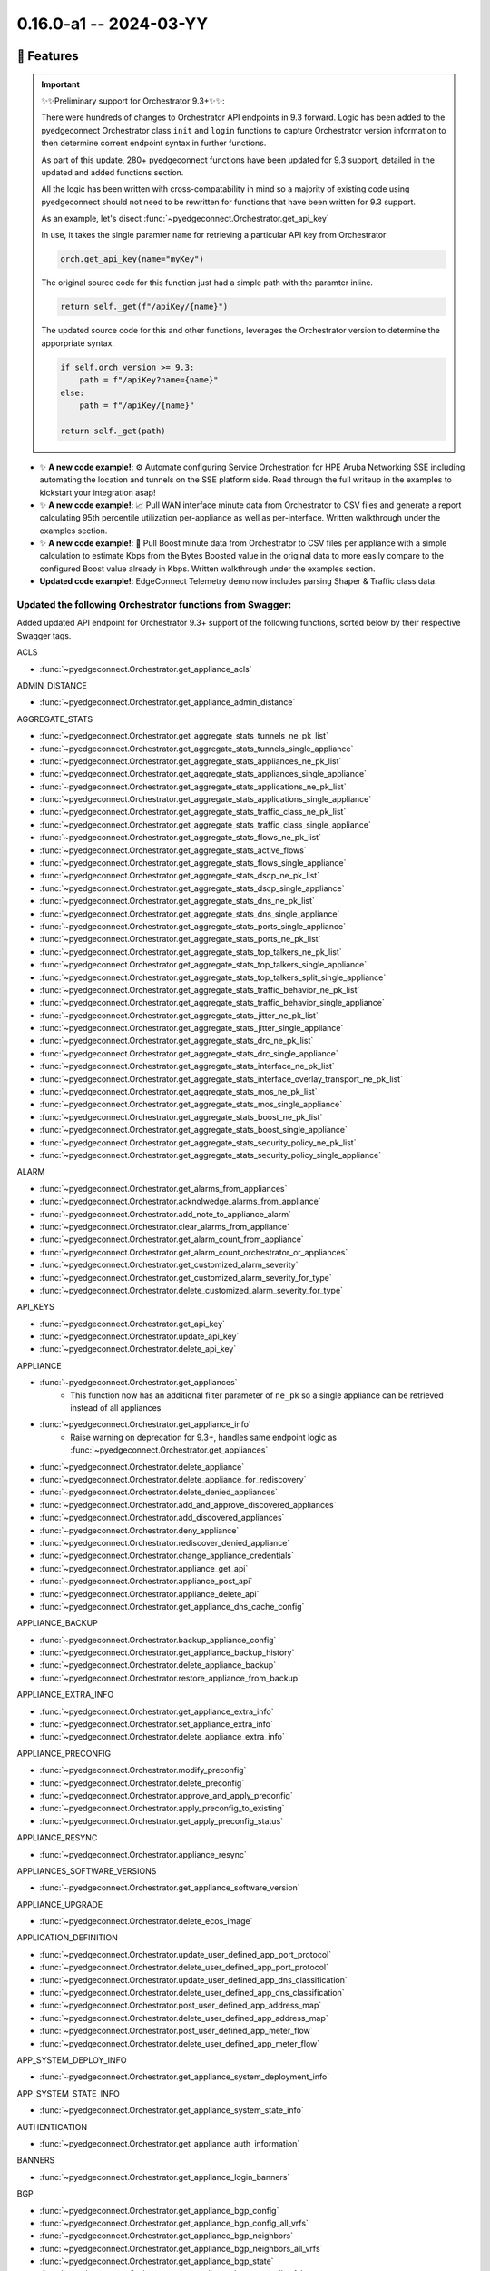 0.16.0-a1 -- 2024-03-YY
-----------------------

🚀 Features
~~~~~~~~~~~~~

.. important::
  ✨✨Preliminary support for Orchestrator 9.3+✨✨:

  There were hundreds of changes to Orchestrator API endpoints in 9.3
  forward. Logic has been added to the pyedgeconnect Orchestrator class
  ``init`` and ``login`` functions to capture Orchestrator version
  information to then determine corrent endpoint syntax
  in further functions.

  As part of this update, 280+ pyedgeconnect functions have been updated
  for 9.3 support, detailed in the updated and added functions section.

  All the logic has been written with cross-compatability in mind so a
  majority of existing code using pyedgeconnect should not need to be
  rewritten for functions that have been written for 9.3 support.

  As an example, let's disect :func:`~pyedgeconnect.Orchestrator.get_api_key`

  In use, it takes the single paramter ``name`` for retrieving a
  particular API key from Orchestrator

  .. code::

    orch.get_api_key(name="myKey")

  The original source code for this function just had a simple path
  with the paramter inline.

  .. code::

      return self._get(f"/apiKey/{name}")

  The updated source code for this and other functions, leverages the
  Orchestrator version to determine the apporpriate syntax.

  .. code::

      if self.orch_version >= 9.3:
          path = f"/apiKey?name={name}"
      else:
          path = f"/apiKey/{name}"

      return self._get(path)


- ✨ **A new code example!**: ⚙️ Automate configuring Service Orchestration
  for HPE Aruba Networking SSE including automating the location and
  tunnels on the SSE platform side. Read through the full
  writeup in the examples to kickstart your integration asap!

- ✨ **A new code example!**: 📈 Pull WAN interface minute data from
  Orchestrator to CSV files and generate a report calculating 95th
  percentile utilization per-appliance as well as per-interface.
  Written walkthrough under the examples section.

- ✨ **A new code example!**: 🚀 Pull Boost minute data from
  Orchestrator to CSV files per appliance with a simple calculation
  to estimate Kbps from the Bytes Boosted value in the original data to
  more easily compare to the configured Boost value already in Kbps.
  Written walkthrough under the examples section.

- **Updated code example!**: EdgeConnect Telemetry demo now includes
  parsing Shaper & Traffic class data.


Updated the following Orchestrator functions from Swagger:
^^^^^^^^^^^^^^^^^^^^^^^^^^^^^^^^^^^^^^^^^^^^^^^^^^^^^^^^^^^^^

Added updated API endpoint for Orchestrator 9.3+ support
of the following functions, sorted below by their respective
Swagger tags.

ACLS

- :func:`~pyedgeconnect.Orchestrator.get_appliance_acls`

ADMIN_DISTANCE

- :func:`~pyedgeconnect.Orchestrator.get_appliance_admin_distance`

AGGREGATE_STATS

- :func:`~pyedgeconnect.Orchestrator.get_aggregate_stats_tunnels_ne_pk_list`
- :func:`~pyedgeconnect.Orchestrator.get_aggregate_stats_tunnels_single_appliance`
- :func:`~pyedgeconnect.Orchestrator.get_aggregate_stats_appliances_ne_pk_list`
- :func:`~pyedgeconnect.Orchestrator.get_aggregate_stats_appliances_single_appliance`
- :func:`~pyedgeconnect.Orchestrator.get_aggregate_stats_applications_ne_pk_list`
- :func:`~pyedgeconnect.Orchestrator.get_aggregate_stats_applications_single_appliance`
- :func:`~pyedgeconnect.Orchestrator.get_aggregate_stats_traffic_class_ne_pk_list`
- :func:`~pyedgeconnect.Orchestrator.get_aggregate_stats_traffic_class_single_appliance`
- :func:`~pyedgeconnect.Orchestrator.get_aggregate_stats_flows_ne_pk_list`
- :func:`~pyedgeconnect.Orchestrator.get_aggregate_stats_active_flows`
- :func:`~pyedgeconnect.Orchestrator.get_aggregate_stats_flows_single_appliance`
- :func:`~pyedgeconnect.Orchestrator.get_aggregate_stats_dscp_ne_pk_list`
- :func:`~pyedgeconnect.Orchestrator.get_aggregate_stats_dscp_single_appliance`
- :func:`~pyedgeconnect.Orchestrator.get_aggregate_stats_dns_ne_pk_list`
- :func:`~pyedgeconnect.Orchestrator.get_aggregate_stats_dns_single_appliance`
- :func:`~pyedgeconnect.Orchestrator.get_aggregate_stats_ports_single_appliance`
- :func:`~pyedgeconnect.Orchestrator.get_aggregate_stats_ports_ne_pk_list`
- :func:`~pyedgeconnect.Orchestrator.get_aggregate_stats_top_talkers_ne_pk_list`
- :func:`~pyedgeconnect.Orchestrator.get_aggregate_stats_top_talkers_single_appliance`
- :func:`~pyedgeconnect.Orchestrator.get_aggregate_stats_top_talkers_split_single_appliance`
- :func:`~pyedgeconnect.Orchestrator.get_aggregate_stats_traffic_behavior_ne_pk_list`
- :func:`~pyedgeconnect.Orchestrator.get_aggregate_stats_traffic_behavior_single_appliance`
- :func:`~pyedgeconnect.Orchestrator.get_aggregate_stats_jitter_ne_pk_list`
- :func:`~pyedgeconnect.Orchestrator.get_aggregate_stats_jitter_single_appliance`
- :func:`~pyedgeconnect.Orchestrator.get_aggregate_stats_drc_ne_pk_list`
- :func:`~pyedgeconnect.Orchestrator.get_aggregate_stats_drc_single_appliance`
- :func:`~pyedgeconnect.Orchestrator.get_aggregate_stats_interface_ne_pk_list`
- :func:`~pyedgeconnect.Orchestrator.get_aggregate_stats_interface_overlay_transport_ne_pk_list`
- :func:`~pyedgeconnect.Orchestrator.get_aggregate_stats_mos_ne_pk_list`
- :func:`~pyedgeconnect.Orchestrator.get_aggregate_stats_mos_single_appliance`
- :func:`~pyedgeconnect.Orchestrator.get_aggregate_stats_boost_ne_pk_list`
- :func:`~pyedgeconnect.Orchestrator.get_aggregate_stats_boost_single_appliance`
- :func:`~pyedgeconnect.Orchestrator.get_aggregate_stats_security_policy_ne_pk_list`
- :func:`~pyedgeconnect.Orchestrator.get_aggregate_stats_security_policy_single_appliance`

ALARM

- :func:`~pyedgeconnect.Orchestrator.get_alarms_from_appliances`
- :func:`~pyedgeconnect.Orchestrator.acknolwedge_alarms_from_appliance`
- :func:`~pyedgeconnect.Orchestrator.add_note_to_appliance_alarm`
- :func:`~pyedgeconnect.Orchestrator.clear_alarms_from_appliance`
- :func:`~pyedgeconnect.Orchestrator.get_alarm_count_from_appliance`
- :func:`~pyedgeconnect.Orchestrator.get_alarm_count_orchestrator_or_appliances`
- :func:`~pyedgeconnect.Orchestrator.get_customized_alarm_severity`
- :func:`~pyedgeconnect.Orchestrator.get_customized_alarm_severity_for_type`
- :func:`~pyedgeconnect.Orchestrator.delete_customized_alarm_severity_for_type`

API_KEYS

- :func:`~pyedgeconnect.Orchestrator.get_api_key`
- :func:`~pyedgeconnect.Orchestrator.update_api_key`
- :func:`~pyedgeconnect.Orchestrator.delete_api_key`

APPLIANCE

- :func:`~pyedgeconnect.Orchestrator.get_appliances`
   - This function now has an additional filter parameter of ``ne_pk`` so
     a single appliance can be retrieved instead of all appliances
- :func:`~pyedgeconnect.Orchestrator.get_appliance_info`
   - Raise warning on deprecation for 9.3+, handles same endpoint logic
     as :func:`~pyedgeconnect.Orchestrator.get_appliances`
- :func:`~pyedgeconnect.Orchestrator.delete_appliance`
- :func:`~pyedgeconnect.Orchestrator.delete_appliance_for_rediscovery`
- :func:`~pyedgeconnect.Orchestrator.delete_denied_appliances`
- :func:`~pyedgeconnect.Orchestrator.add_and_approve_discovered_appliances`
- :func:`~pyedgeconnect.Orchestrator.add_discovered_appliances`
- :func:`~pyedgeconnect.Orchestrator.deny_appliance`
- :func:`~pyedgeconnect.Orchestrator.rediscover_denied_appliance`
- :func:`~pyedgeconnect.Orchestrator.change_appliance_credentials`
- :func:`~pyedgeconnect.Orchestrator.appliance_get_api`
- :func:`~pyedgeconnect.Orchestrator.appliance_post_api`
- :func:`~pyedgeconnect.Orchestrator.appliance_delete_api`
- :func:`~pyedgeconnect.Orchestrator.get_appliance_dns_cache_config`

APPLIANCE_BACKUP

- :func:`~pyedgeconnect.Orchestrator.backup_appliance_config`
- :func:`~pyedgeconnect.Orchestrator.get_appliance_backup_history`
- :func:`~pyedgeconnect.Orchestrator.delete_appliance_backup`
- :func:`~pyedgeconnect.Orchestrator.restore_appliance_from_backup`

APPLIANCE_EXTRA_INFO

- :func:`~pyedgeconnect.Orchestrator.get_appliance_extra_info`
- :func:`~pyedgeconnect.Orchestrator.set_appliance_extra_info`
- :func:`~pyedgeconnect.Orchestrator.delete_appliance_extra_info`

APPLIANCE_PRECONFIG

- :func:`~pyedgeconnect.Orchestrator.modify_preconfig`
- :func:`~pyedgeconnect.Orchestrator.delete_preconfig`
- :func:`~pyedgeconnect.Orchestrator.approve_and_apply_preconfig`
- :func:`~pyedgeconnect.Orchestrator.apply_preconfig_to_existing`
- :func:`~pyedgeconnect.Orchestrator.get_apply_preconfig_status`

APPLIANCE_RESYNC

- :func:`~pyedgeconnect.Orchestrator.appliance_resync`

APPLIANCES_SOFTWARE_VERSIONS

- :func:`~pyedgeconnect.Orchestrator.get_appliance_software_version`

APPLIANCE_UPGRADE

- :func:`~pyedgeconnect.Orchestrator.delete_ecos_image`

APPLICATION_DEFINITION

- :func:`~pyedgeconnect.Orchestrator.update_user_defined_app_port_protocol`
- :func:`~pyedgeconnect.Orchestrator.delete_user_defined_app_port_protocol`
- :func:`~pyedgeconnect.Orchestrator.update_user_defined_app_dns_classification`
- :func:`~pyedgeconnect.Orchestrator.delete_user_defined_app_dns_classification`
- :func:`~pyedgeconnect.Orchestrator.post_user_defined_app_address_map`
- :func:`~pyedgeconnect.Orchestrator.delete_user_defined_app_address_map`
- :func:`~pyedgeconnect.Orchestrator.post_user_defined_app_meter_flow`
- :func:`~pyedgeconnect.Orchestrator.delete_user_defined_app_meter_flow`

APP_SYSTEM_DEPLOY_INFO

- :func:`~pyedgeconnect.Orchestrator.get_appliance_system_deployment_info`

APP_SYSTEM_STATE_INFO

- :func:`~pyedgeconnect.Orchestrator.get_appliance_system_state_info`

AUTHENTICATION

- :func:`~pyedgeconnect.Orchestrator.get_appliance_auth_information`

BANNERS

- :func:`~pyedgeconnect.Orchestrator.get_appliance_login_banners`

BGP

- :func:`~pyedgeconnect.Orchestrator.get_appliance_bgp_config`
- :func:`~pyedgeconnect.Orchestrator.get_appliance_bgp_config_all_vrfs`
- :func:`~pyedgeconnect.Orchestrator.get_appliance_bgp_neighbors`
- :func:`~pyedgeconnect.Orchestrator.get_appliance_bgp_neighbors_all_vrfs`
- :func:`~pyedgeconnect.Orchestrator.get_appliance_bgp_state`
- :func:`~pyedgeconnect.Orchestrator.get_appliance_bgp_state_all_vrfs`

BONDED_TUNNELS_CONFIGURATION

- :func:`~pyedgeconnect.Orchestrator.get_bonded_tunnel_details_for_appliance`
- :func:`~pyedgeconnect.Orchestrator.get_bonded_tunnels_for_physical_tunnel`
- :func:`~pyedgeconnect.Orchestrator.get_bonded_tunnels_state`

BRIDGE_INTERFACE_STATE

- :func:`~pyedgeconnect.Orchestrator.get_appliance_bridge_interface_state`

BROADCAST_CLI

- :func:`~pyedgeconnect.Orchestrator.broadcast_cli`

BUILT_IN_POLICIES

- :func:`~pyedgeconnect.Orchestrator.get_built_in_policies`

CUSTOM_APPLIANCE_TAGS

- :func:`~pyedgeconnect.Orchestrator.get_custom_appliance_tags`

DEBUG_FILES

- :func:`~pyedgeconnect.Orchestrator.get_debug_files_from_appliance`
- :func:`~pyedgeconnect.Orchestrator.delete_debug_file_from_appliance`
- :func:`~pyedgeconnect.Orchestrator.generate_appliance_sysdump`

DEPLOYMENT

- :func:`~pyedgeconnect.Orchestrator.get_appliance_deployment`
- :func:`~pyedgeconnect.Orchestrator.get_single_appliance_deployment`

DISKS

- :func:`~pyedgeconnect.Orchestrator.get_appliance_disk_information`

DNS

- :func:`~pyedgeconnect.Orchestrator.get_appliance_dns`

DNS_PROXY

- :func:`~pyedgeconnect.Orchestrator.get_dns_proxy`

EXCEPTION

- :func:`~pyedgeconnect.Orchestrator.delete_single_tunnel_exception`
- :func:`~pyedgeconnect.Orchestrator.update_single_tunnel_exception`

FLOW

- :func:`~pyedgeconnect.Orchestrator.get_appliance_flows`
- :func:`~pyedgeconnect.Orchestrator.reset_flows`
- :func:`~pyedgeconnect.Orchestrator.reclassify_flows`
- :func:`~pyedgeconnect.Orchestrator.get_appliance_flow_bandwidth_stats`
- :func:`~pyedgeconnect.Orchestrator.get_appliance_flow_details`
- :func:`~pyedgeconnect.Orchestrator.get_appliance_flow_details_verbose`

GRNODE

- :func:`~pyedgeconnect.Orchestrator.get_appliance_location`
- :func:`~pyedgeconnect.Orchestrator.update_appliance_location_grnodepk`
- :func:`~pyedgeconnect.Orchestrator.update_appliance_location_nepk`

GROUP

- :func:`~pyedgeconnect.Orchestrator.get_gms_group`
- :func:`~pyedgeconnect.Orchestrator.update_gms_group`
- :func:`~pyedgeconnect.Orchestrator.delete_gms_group`

INBOUND_SHAPER

- :func:`~pyedgeconnect.Orchestrator.get_appliance_inbound_shaper`

INTERFACE_LABELS

- :func:`~pyedgeconnect.Orchestrator.push_interface_labels_to_appliance`

INTERFACE_STATE

- :func:`~pyedgeconnect.Orchestrator.get_appliance_interface_state`

IP_OBJECTS

- :func:`~pyedgeconnect.Orchestrator.get_address_group`
- :func:`~pyedgeconnect.Orchestrator.delete_address_group`
- :func:`~pyedgeconnect.Orchestrator.get_service_group`
- :func:`~pyedgeconnect.Orchestrator.delete_service_group`

LICENSE

- :func:`~pyedgeconnect.Orchestrator.change_appliance_license`
- :func:`~pyedgeconnect.Orchestrator.grant_appliance_base_license`
- :func:`~pyedgeconnect.Orchestrator.revoke_appliance_base_license`
- :func:`~pyedgeconnect.Orchestrator.delete_appliance_license_token`

LINK_AGGREGATION

- :func:`~pyedgeconnect.Orchestrator.get_link_aggregation_data`

LINK_INTEGRITY

- :func:`~pyedgeconnect.Orchestrator.get_link_integrity_test_result`

LOGGING

- :func:`~pyedgeconnect.Orchestrator.get_appliance_syslog_config`

LOOPBACK

- :func:`~pyedgeconnect.Orchestrator.get_loopback_interfaes`

MGMT_SERVICES

- :func:`~pyedgeconnect.Orchestrator.get_mgmt_services`

MULTICAST

- :func:`~pyedgeconnect.Orchestrator.get_appliance_multicast_enabled`
- :func:`~pyedgeconnect.Orchestrator.get_appliance_multicast_config`
- :func:`~pyedgeconnect.Orchestrator.get_appliance_multicast_interfaces`
- :func:`~pyedgeconnect.Orchestrator.get_appliance_multicast_neighbors`
- :func:`~pyedgeconnect.Orchestrator.get_appliance_multicast_routes`

NAT

- :func:`~pyedgeconnect.Orchestrator.get_appliance_nat_config`
- :func:`~pyedgeconnect.Orchestrator.get_appliance_nat_pools`
- :func:`~pyedgeconnect.Orchestrator.get_appliance_nat_maps`

NAT_MAPS

- :func:`~pyedgeconnect.Orchestrator.get_nat_policy`
- :func:`~pyedgeconnect.Orchestrator.get_nat_policy_inbound_outbound`
- :func:`~pyedgeconnect.Orchestrator.get_nat_policy_dynamic`

NET_FLOW

- :func:`~pyedgeconnect.Orchestrator.get_net_flow_configuration`

NETWORK_MEMORY

- :func:`~pyedgeconnect.Orchestrator.erase_appliance_network_memory`

NETWORK_ROLE_AND_SITE

- :func:`~pyedgeconnect.Orchestrator.get_appliance_network_role_and_site`
- :func:`~pyedgeconnect.Orchestrator.update_appliance_network_role_and_site`

OPTIMIZATION_POLICY

- :func:`~pyedgeconnect.Orchestrator.get_optimization_policy`

OSPF

- :func:`~pyedgeconnect.Orchestrator.get_appliance_ospf_config`
- :func:`~pyedgeconnect.Orchestrator.get_appliance_ospf_interfaces_config`
- :func:`~pyedgeconnect.Orchestrator.get_appliance_ospf_state`
- :func:`~pyedgeconnect.Orchestrator.get_appliance_ospf_interfaces_state`
- :func:`~pyedgeconnect.Orchestrator.get_appliance_ospf_neighbors_state`

OVERLAY_ASSOCIATION

- :func:`~pyedgeconnect.Orchestrator.get_appliance_overlay_association`
- :func:`~pyedgeconnect.Orchestrator.remove_single_appliance_overlay_association`

OVERLAYS

- :func:`~pyedgeconnect.Orchestrator.get_overlay_config`
- :func:`~pyedgeconnect.Orchestrator.modify_overlay_config`
- :func:`~pyedgeconnect.Orchestrator.delete_overlay`
- :func:`~pyedgeconnect.Orchestrator.get_overlay_config_for_region`
- :func:`~pyedgeconnect.Orchestrator.modify_overlay_config_for_region`

PEER_PRIORITY

- :func:`~pyedgeconnect.Orchestrator.get_peer_priority_configuration`

PORT_FORWARDING

- :func:`~pyedgeconnect.Orchestrator.get_appliance_port_fowarding`

QOS_POLICY

- :func:`~pyedgeconnect.Orchestrator.get_qos_policy`

REACHABILITY

- :func:`~pyedgeconnect.Orchestrator.get_reachability_status_appliance`
- :func:`~pyedgeconnect.Orchestrator.get_reachability_status_orchestrator`

REALTIME_STATS

- :func:`~pyedgeconnect.Orchestrator.get_realtime_stats`

REGIONS

- :func:`~pyedgeconnect.Orchestrator.get_region`
- :func:`~pyedgeconnect.Orchestrator.update_region_name`
- :func:`~pyedgeconnect.Orchestrator.delete_region`
- :func:`~pyedgeconnect.Orchestrator.update_region_appliance_association`
- :func:`~pyedgeconnect.Orchestrator.get_region_appliance_association_by_nepk`
- :func:`~pyedgeconnect.Orchestrator.get_region_appliance_association_by_region_id`

RELEASES

- :func:`~pyedgeconnect.Orchestrator.delay_release_notification`
- :func:`~pyedgeconnect.Orchestrator.dismiss_release_notification`

ROUTE_POLICY

- :func:`~pyedgeconnect.Orchestrator.get_route_policy`

SAVE_CHANGES

- :func:`~pyedgeconnect.Orchestrator.save_changes_ne_pk_list`
- :func:`~pyedgeconnect.Orchestrator.save_changes_single_appliance`

SECURITY_MAPS

- :func:`~pyedgeconnect.Orchestrator.get_appliance_security_maps`

SHAPER

- :func:`~pyedgeconnect.Orchestrator.get_appliance_shaper`

SNMP

- :func:`~pyedgeconnect.Orchestrator.get_appliance_snmp`

SUBNETS

- :func:`~pyedgeconnect.Orchestrator.get_appliance_subnets`
- :func:`~pyedgeconnect.Orchestrator.get_discovered_appliance_subnets`
- :func:`~pyedgeconnect.Orchestrator.set_appliance_subnet_sharing_options`

TCA

- :func:`~pyedgeconnect.Orchestrator.get_appliance_tca`
- :func:`~pyedgeconnect.Orchestrator.get_appliance_tunnel_tca`

TCPDUMP

- :func:`pyedgeconnect.Orchestrator.tcpdump_status_appliance`

TEMPLATE

- :func:`pyedgeconnect.Orchestrator.get_template_group`
- :func:`pyedgeconnect.Orchestrator.post_template_group`
- :func:`pyedgeconnect.Orchestrator.delete_template_group`
- :func:`pyedgeconnect.Orchestrator.get_selected_templates_in_template_group`
- :func:`pyedgeconnect.Orchestrator.select_templates_for_template_group`
- :func:`pyedgeconnect.Orchestrator.get_appliance_template_history`
- :func:`pyedgeconnect.Orchestrator.get_appliance_applied_template_goups`
- :func:`pyedgeconnect.Orchestrator.get_appliance_template_groups_association`
- :func:`pyedgeconnect.Orchestrator.associate_template_group_to_appliance`

THIRD_PARTY_SERVICES

- :func:`~pyedgeconnect.Orchestrator.central_assign_appliance_to_site`

TIMESERIES_STATS

- :func:`~pyedgeconnect.Orchestrator.get_timeseries_stats_appliance_process_state`
- :func:`~pyedgeconnect.Orchestrator.get_timeseries_stats_orchestrator_memory`
- :func:`~pyedgeconnect.Orchestrator.get_timeseries_stats_tunnel_single_appliance`
- :func:`~pyedgeconnect.Orchestrator.get_timeseries_stats_appliances`
- :func:`~pyedgeconnect.Orchestrator.get_timeseries_stats_appliances_ne_pk_list`
- :func:`~pyedgeconnect.Orchestrator.get_timeseries_stats_appliances_single_appliance`
- :func:`~pyedgeconnect.Orchestrator.get_timeseries_stats_traffic_class`
- :func:`~pyedgeconnect.Orchestrator.get_timeseries_stats_traffic_class_ne_pk_list`
- :func:`~pyedgeconnect.Orchestrator.get_timeseries_stats_traffic_class_single_appliance`
- :func:`~pyedgeconnect.Orchestrator.get_timeseries_stats_flow`
- :func:`~pyedgeconnect.Orchestrator.get_timeseries_stats_flow_ne_pk_list`
- :func:`~pyedgeconnect.Orchestrator.get_timeseries_stats_flow_single_appliance`
- :func:`~pyedgeconnect.Orchestrator.get_timeseries_stats_dscp`
- :func:`~pyedgeconnect.Orchestrator.get_timeseries_stats_dscp_ne_pk_list`
- :func:`~pyedgeconnect.Orchestrator.get_timeseries_stats_dscp_single_appliance`
- :func:`~pyedgeconnect.Orchestrator.get_timeseries_stats_shaper`
- :func:`~pyedgeconnect.Orchestrator.get_timeseries_stats_shaper_ne_pk_list`
- :func:`~pyedgeconnect.Orchestrator.get_timeseries_stats_internal_drops_single_appliance`
- :func:`~pyedgeconnect.Orchestrator.get_timeseries_stats_drc`
- :func:`~pyedgeconnect.Orchestrator.get_timeseries_stats_drc_ne_pk_list`
- :func:`~pyedgeconnect.Orchestrator.get_timeseries_stats_drc_single_appliance`
- :func:`~pyedgeconnect.Orchestrator.get_timeseries_stats_interface_single_appliance`
- :func:`~pyedgeconnect.Orchestrator.get_timeseries_stats_interface_overlay_single_appliance`
- :func:`~pyedgeconnect.Orchestrator.get_timeseries_stats_mos_single_appliance`
- :func:`~pyedgeconnect.Orchestrator.get_timeseries_stats_application`
- :func:`~pyedgeconnect.Orchestrator.get_timeseries_stats_application_ne_pk_list`
- :func:`~pyedgeconnect.Orchestrator.get_timeseries_stats_application_single_appliance`
- :func:`~pyedgeconnect.Orchestrator.get_timeseries_stats_boost_single_appliance`
- :func:`~pyedgeconnect.Orchestrator.get_timeseries_stats_security_policy_single_appliance`
- :func:`~pyedgeconnect.Orchestrator.get_timeseries_stats_jitter_single_appliance`

UI_USAGE_STATS

- :func:`~pyedgeconnect.Orchestrator.add_ui_usage_count`

UPGRADE_APPLIANCES

- :func:`~pyedgeconnect.Orchestrator.upgrade_appliances`

USER_ACCOUNT

- :func:`~pyedgeconnect.Orchestrator.get_appliance_user_accounts`

USERS

- :func:`~pyedgeconnect.Orchestrator.get_user`
- :func:`~pyedgeconnect.Orchestrator.delete_user`
- :func:`~pyedgeconnect.Orchestrator.create_or_update_user`
- :func:`~pyedgeconnect.Orchestrator.change_user_password`

VRF

- :func:`~pyedgeconnect.Orchestrator.get_routing_segmentation_segment_by_id`
- :func:`~pyedgeconnect.Orchestrator.update_routing_segmentation_segment_by_id`
- :func:`~pyedgeconnect.Orchestrator.delete_routing_segmentation_segment_by_id`
- :func:`~pyedgeconnect.Orchestrator.get_routing_segmentation_maps_from_source_segment`
- :func:`~pyedgeconnect.Orchestrator.update_routing_segmentation_maps_from_source_segment`
- :func:`~pyedgeconnect.Orchestrator.delete_routing_segmentation_maps_from_source_segment`
- :func:`~pyedgeconnect.Orchestrator.get_routing_segmentation_security_policy`
- :func:`~pyedgeconnect.Orchestrator.update_routing_segmentation_security_policy`

VRF_DNAT_MAPS

- :func:`~pyedgeconnect.Orchestrator.get_dnat_maps`

VRF_SNAT_MAPS

- :func:`~pyedgeconnect.Orchestrator.get_snat_maps`

VRRP

- :func:`~pyedgeconnect.Orchestrator.get_vrrp_interfaces`

VTI

- :func:`~pyedgeconnect.Orchestrator.get_vti_interfaes`

VXOA_HOSTNAME

- :func:`~pyedgeconnect.Orchestrator.update_appliance_hostname`

WAN_NEXT_HOP_HEALTH

- :func:`~pyedgeconnect.Orchestrator.get_wan_next_hop_health_config`


Updated functions with new parameters:

APPLICATION_DEFINITION

- :func:`~pyedgeconnect.Orchestrator.post_user_defined_app_address_map`
  - Added ``subattributes`` parameter for supporting additional app definition details in 9.2+

Added the following Orchestrator functions from Swagger Incl. Support for 9.3+:
^^^^^^^^^^^^^^^^^^^^^^^^^^^^^^^^^^^^^^^^^^^^^^^^^^^^^^^^^^^^^^^^^^^^^^^^^^^^^^^

Health

- :func:`~pyedgeconnect.Orchestrator.get_health_appliance_summary`
- :func:`~pyedgeconnect.Orchestrator.get_health_alarm_summary`
- :func:`~pyedgeconnect.Orchestrator.get_health_threshold_config`
- :func:`~pyedgeconnect.Orchestrator.set_health_threshold_config`
- :func:`~pyedgeconnect.Orchestrator.get_health_jitter`
- :func:`~pyedgeconnect.Orchestrator.get_health_latency`
- :func:`~pyedgeconnect.Orchestrator.get_health_loss`
- :func:`~pyedgeconnect.Orchestrator.get_health_mos`

Third Party Services / Service Orchestration

- :func:`~pyedgeconnect.Orchestrator.get_service_orchestration_breakout_state`
- :func:`~pyedgeconnect.Orchestrator.set_service_orchestration_breakout_state`
- :func:`~pyedgeconnect.Orchestrator.get_service_orchestration_labels`
- :func:`~pyedgeconnect.Orchestrator.set_service_orchestration_labels`
- :func:`~pyedgeconnect.Orchestrator.get_service_orchestration_all_names_to_ids`
- :func:`~pyedgeconnect.Orchestrator.get_service_orchestration_all_services`
- :func:`~pyedgeconnect.Orchestrator.add_new_service_orchestration`
- :func:`~pyedgeconnect.Orchestrator.delete_service_orchestration`
- :func:`~pyedgeconnect.Orchestrator.get_service_orchestration_tunnel_settings`
- :func:`~pyedgeconnect.Orchestrator.set_service_orchestration_tunnel_settings`
- :func:`~pyedgeconnect.Orchestrator.get_service_orchestration_tunnel_identifiers`
- :func:`~pyedgeconnect.Orchestrator.get_service_orchestration_config_entries`
- :func:`~pyedgeconnect.Orchestrator.get_service_orchestration_ipsla_settings`
- :func:`~pyedgeconnect.Orchestrator.set_service_orchestration_ipsla_settings`
- :func:`~pyedgeconnect.Orchestrator.get_service_orchestration_remote_endpoints`
- :func:`~pyedgeconnect.Orchestrator.set_service_orchestration_remote_endpoints`
- :func:`~pyedgeconnect.Orchestrator.add_service_orchestration_remote_endpoints`
- :func:`~pyedgeconnect.Orchestrator.delete_service_orchestration_remote_endpoints`
- :func:`~pyedgeconnect.Orchestrator.get_service_orchestration_appliance_association`
- :func:`~pyedgeconnect.Orchestrator.set_service_orchestration_appliance_association`


Added the following EdgeConnect functions from Swagger:
^^^^^^^^^^^^^^^^^^^^^^^^^^^^^^^^^^^^^^^^^^^^^^^^^^^^^^^^^^^^^

- :func:`~pyedgeconnect.EdgeConnect.get_traffic_class_names`
- :func:`~pyedgeconnect.EdgeConnect.set_traffic_class_names`
- :func:`~pyedgeconnect.EdgeConnect.update_appliance_deployment`
- :func:`~pyedgeconnect.EdgeConnect.validate_appliance_deployment`
- :func:`~pyedgeconnect.EdgeConnect.get_vrrp_interfaces`
- :func:`~pyedgeconnect.EdgeConnect.configure_vrrp_interfaces`


🐛 Bug Fixes
~~~~~~~~~~~~~~

- `#6 <https://github.com/aruba/pyedgeconnect/issues/6>`_ -
  :func:`~pyedgeconnect.Orchestrator.get_appliance_bgp_state_all_vrfs`
  Updated endpoint path as it was in an incorrect order resulting in
  bad response.

- `#8 <https://github.com/aruba/pyedgeconnect/issues/8>`_ -
  Added 9.3 support for appliance preconfig endpoints

- `#2 <https://github.com/aruba/pyedgeconnect/issues/2>`_ -
  Added 9.3 support for vrf/segmentation endpoints

- :func:`~pyedgeconnect.EdgeConnect.get_appliance_routing_peers_info`
  Updated docstring formatting due to indentation typo

- :func:`~pyedgeconnect.Orchestrator.update_region_name` Updated body
  to include previously unused paramter ``region_name`` to update
  the name of a region.

💥 Breaking Changes:
~~~~~~~~~~~~~~~~~~~~~~~

- :func:`~pyedgeconnect.Orchestrator.update_routing_segmentation_security_policy`

Renamed parameters ``source_zone`` and ``destination_zone`` to
``source_segment`` and ``destination_segment`` as the inputs are
segment ID values and not FW zone values. If this function is being
used without explicit arguments no breaking change is encountered
but if users are calling the function with explicit keyword
arguments of the old parameter names then the code will need to be
updated to reflect the updated parameter names.


🧰 Maintenance / Other
~~~~~~~~~~~~~~~~~~~~~~~



🐛 Known Issues
~~~~~~~~~~~~~~~

.. warning::

  The following two functions for the _ip_objects submodule experience
  errors at this time. These function do work in the Orchestrator UI:
  :func:`~pyedgeconnect.Orchestrator.bulk_upload_address_group` and
  :func:`~pyedgeconnect.Orchestrator.bulk_upload_service_group`